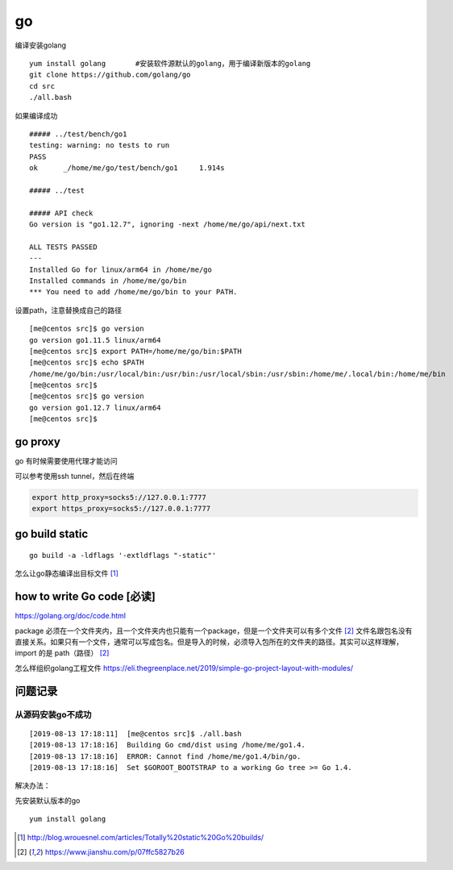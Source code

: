 ***********************
go
***********************

编译安装golang

::

   yum install golang       #安装软件源默认的golang，用于编译新版本的golang
   git clone https://github.com/golang/go
   cd src
   ./all.bash

如果编译成功

::

   ##### ../test/bench/go1
   testing: warning: no tests to run
   PASS
   ok      _/home/me/go/test/bench/go1     1.914s

   ##### ../test

   ##### API check
   Go version is "go1.12.7", ignoring -next /home/me/go/api/next.txt

   ALL TESTS PASSED
   ---
   Installed Go for linux/arm64 in /home/me/go
   Installed commands in /home/me/go/bin
   *** You need to add /home/me/go/bin to your PATH.

设置path，注意替换成自己的路径

::

   [me@centos src]$ go version
   go version go1.11.5 linux/arm64
   [me@centos src]$ export PATH=/home/me/go/bin:$PATH
   [me@centos src]$ echo $PATH
   /home/me/go/bin:/usr/local/bin:/usr/bin:/usr/local/sbin:/usr/sbin:/home/me/.local/bin:/home/me/bin
   [me@centos src]$
   [me@centos src]$ go version
   go version go1.12.7 linux/arm64
   [me@centos src]$


go proxy
================

go 有时候需要使用代理才能访问

可以参考使用ssh tunnel，然后在终端

.. code-block:: shell

    export http_proxy=socks5://127.0.0.1:7777
    export https_proxy=socks5://127.0.0.1:7777

go build static
==================

::

   go build -a -ldflags '-extldflags "-static"'


怎么让go静态编译出目标文件 [#go_build]_


how to write Go code [必读]
=============================

https://golang.org/doc/code.html

package 必须在一个文件夹内，且一个文件夹内也只能有一个package，但是一个文件夹可以有多个文件 [#golang_package]_
文件名跟包名没有直接关系。如果只有一个文件，通常可以写成包名。但是导入的时候，必须导入包所在的文件夹的路径。其实可以这样理解，import 的是 path（路径） [#golang_package]_


怎么样组织golang工程文件  https://eli.thegreenplace.net/2019/simple-go-project-layout-with-modules/

问题记录
========

从源码安装go不成功
~~~~~~~~~~~~~~~~~~

::

   [2019-08-13 17:18:11]  [me@centos src]$ ./all.bash
   [2019-08-13 17:18:16]  Building Go cmd/dist using /home/me/go1.4.
   [2019-08-13 17:18:16]  ERROR: Cannot find /home/me/go1.4/bin/go.
   [2019-08-13 17:18:16]  Set $GOROOT_BOOTSTRAP to a working Go tree >= Go 1.4.

解决办法：

先安装默认版本的go

::

   yum install golang



.. [#go_build] http://blog.wrouesnel.com/articles/Totally%20static%20Go%20builds/
.. [#golang_package] https://www.jianshu.com/p/07ffc5827b26